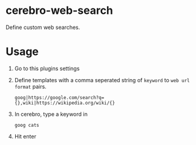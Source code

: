 * cerebro-web-search

Define custom web searches.

* Usage

1. Go to this plugins settings
2. Define templates with a comma seperated string of ~keyword~ to ~web url format~ pairs.
  #+begin_src 
  goog|https://google.com/search?q={},wiki|https://wikipedia.org/wiki/{}
  #+end_src
3. In cerebro, type a keyword in
   #+begin_src
   goog cats
   #+end_src
4. Hit enter



